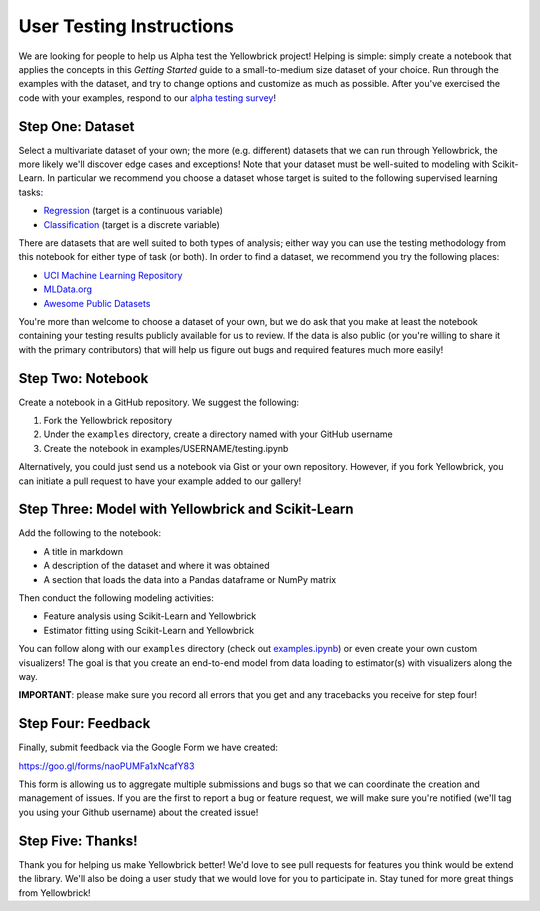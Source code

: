 User Testing Instructions
=========================

We are looking for people to help us Alpha test the Yellowbrick project!
Helping is simple: simply create a notebook that applies the concepts in
this *Getting Started* guide to a small-to-medium size dataset of your
choice. Run through the examples with the dataset, and try to change
options and customize as much as possible. After you've exercised the
code with your examples, respond to our `alpha testing
survey <https://goo.gl/forms/naoPUMFa1xNcafY83>`__!

Step One: Dataset
~~~~~~~~~~~~~~~~~

Select a multivariate dataset of your own; the more (e.g. different)
datasets that we can run through Yellowbrick, the more likely we'll
discover edge cases and exceptions! Note that your dataset must be
well-suited to modeling with Scikit-Learn. In particular we recommend
you choose a dataset whose target is suited to the following supervised
learning tasks:

-  `Regression <https://en.wikipedia.org/wiki/Regression_analysis>`__
   (target is a continuous variable)
-  `Classification <https://en.wikipedia.org/wiki/Classification_in_machine_learning>`__
   (target is a discrete variable)

There are datasets that are well suited to both types of analysis;
either way you can use the testing methodology from this notebook for
either type of task (or both). In order to find a dataset, we recommend
you try the following places:

-  `UCI Machine Learning Repository <http://archive.ics.uci.edu/ml/>`__
-  `MLData.org <http://mldata.org/>`__
-  `Awesome Public
   Datasets <https://github.com/caesar0301/awesome-public-datasets>`__

You're more than welcome to choose a dataset of your own, but we do ask
that you make at least the notebook containing your testing results
publicly available for us to review. If the data is also public (or
you're willing to share it with the primary contributors) that will help
us figure out bugs and required features much more easily!

Step Two: Notebook
~~~~~~~~~~~~~~~~~~

Create a notebook in a GitHub repository. We suggest the following:

1. Fork the Yellowbrick repository
2. Under the ``examples`` directory, create a directory named with your
   GitHub username
3. Create the notebook in examples/USERNAME/testing.ipynb

Alternatively, you could just send us a notebook via Gist or your own
repository. However, if you fork Yellowbrick, you can initiate a pull
request to have your example added to our gallery!

Step Three: Model with Yellowbrick and Scikit-Learn
~~~~~~~~~~~~~~~~~~~~~~~~~~~~~~~~~~~~~~~~~~~~~~~~~~~

Add the following to the notebook:

-  A title in markdown
-  A description of the dataset and where it was obtained
-  A section that loads the data into a Pandas dataframe or NumPy matrix

Then conduct the following modeling activities:

-  Feature analysis using Scikit-Learn and Yellowbrick
-  Estimator fitting using Scikit-Learn and Yellowbrick

You can follow along with our ``examples`` directory (check out
`examples.ipynb <https://github.com/DistrictDataLabs/yellowbrick/blob/master/examples/examples.ipynb>`__)
or even create your own custom visualizers! The goal is that you create
an end-to-end model from data loading to estimator(s) with visualizers
along the way.

**IMPORTANT**: please make sure you record all errors that you get and
any tracebacks you receive for step four!

Step Four: Feedback
~~~~~~~~~~~~~~~~~~~

Finally, submit feedback via the Google Form we have created:

https://goo.gl/forms/naoPUMFa1xNcafY83

This form is allowing us to aggregate multiple submissions and bugs so
that we can coordinate the creation and management of issues. If you are
the first to report a bug or feature request, we will make sure you're
notified (we'll tag you using your Github username) about the created
issue!

Step Five: Thanks!
~~~~~~~~~~~~~~~~~~

Thank you for helping us make Yellowbrick better! We'd love to see pull
requests for features you think would be extend the library. We'll also
be doing a user study that we would love for you to participate in. Stay
tuned for more great things from Yellowbrick!
